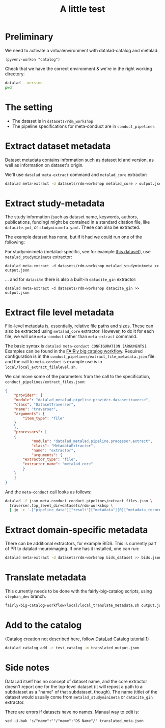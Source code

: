 #+title: A little test

* Preliminary

We need to activate a virtualenvironment with datalad-catalog and metalad:

#+begin_src elisp :results none :session catalog
  (pyvenv-workon "catalog")
#+end_src

Check that we have the correct environment & we're in the right working directory:

#+begin_src sh :results output :session catalog
datalad --version
pwd
#+end_src

#+RESULTS:
: 
: datalad 0.16.6
: /home/mszczepanik/Documents/test-catalog

* The setting

- The dataset is in =datasets/rdm_workshop=
- The pipeline specifications for meta-conduct are in =conduct_pipelines=

* Extract dataset metadata

Dataset metadata contains information such as dataset id and version, as well as information on dataset's origin.

We'll use =datalad meta-extract= command and =metalad_core= extractor:

#+begin_src sh :results output :session catalog
  datalad meta-extract -d datasets/rdm-workshop metalad_core > output.json
#+end_src

#+RESULTS:
: [INFO] Start core metadata extraction from Dataset(/home/mszczepanik/Documents/test-catalog/datasets/rdm-workshop) 
: [INFO] Extracted core metadata from /home/mszczepanik/Documents/test-catalog/datasets/rdm-workshop 
: [INFO] Finished core metadata extraction from Dataset(/home/mszczepanik/Documents/test-catalog/datasets/rdm-workshop)

* Extract study-metadata

The study information (such as dataset name, keywords, authors, publications, funding) might be contained in a standard citation file,
like =datacite.yml=, or =studyminimeta.yaml=. These can also be extracted.

The example dataset has none, but if it had we could run one of the following:

For studyminimeta (metalad-specific, see for example [[https://github.com/jsheunis/Simulating-SNN-cost-with-GeNN-NEST][this dataset]]), use =metalad_studyminimeta= extractor:

#+begin_src
  datalad meta-extract -d datasets/rdm-workshop metalad_studyminimeta >> output.json
#+end_src

... and for =datacite= there is also a built-in =datacite_gin= extractor:

#+begin_src
  datalad meta-extract -d datasets/rdm-workshop datacite_gin >> output.json
#+end_src

* Extract file level metadata

File-level metadata is, essentially, relative file paths and sizes.
These can also be extracted using =metalad_core= extractor.
However, to do it for each file, we will use =meta-conduct= rather than =meta-extract= command.

The basic syntax is =datalad meta-conduct CONFIGURATION [ARGUMENTS]=.
Examples can be found in the [[https://github.com/jsheunis/fairly-big-catalog-workflow][FAIRly big catalog workflow]].
Required configuration is in the =conduct_pipelines/extract_file_metadata.json= file:
and the call to =meta-conduct= is  example use is in =local/local_extract_filelevel.sh=.

We can move some of the parameters from the call to the specification, =conduct_pipelines/extract_files.json=:

#+begin_src json
{
    "provider": {
	"module": "datalad_metalad.pipeline.provider.datasettraverse",
	"class": "DatasetTraverser",
	"name": "traverser",
	"arguments": {
	    "item_type": "file"
	}
    },
    "processors": [
	{
            "module": "datalad_metalad.pipeline.processor.extract",
            "class": "MetadataExtractor",
            "name": "extractor",
            "arguments": {
		"extractor_type": "file",
		"extractor_name": "metalad_core"
	    }
	}
    ]
}
#+end_src

And the =meta-conduct= call looks as follows:

#+begin_src sh :results value verbatim :session catalog
  datalad -f json meta-conduct conduct_pipelines/extract_files.json \
    traverser.top_level_dir=datasets/rdm-workshop \
    | jq -c '.["pipeline_data"]["result"]["metadata"][0]["metadata_record"]' >> output.json
#+end_src

#+RESULTS:
#+begin_example

> [INFO] Start core metadata extraction from Dataset(/home/mszczepanik/Documents/test-catalog/datasets/rdm-workshop) 
[INFO] Extracted core metadata from /home/mszczepanik/Documents/test-catalog/datasets/rdm-workshop/README.md 
[INFO] Finished core metadata extraction from Dataset(/home/mszczepanik/Documents/test-catalog/datasets/rdm-workshop) 
[INFO] Start core metadata extraction from Dataset(/home/mszczepanik/Documents/test-catalog/datasets/rdm-workshop) 
[INFO] Start core metadata extraction from Dataset(/home/mszczepanik/Documents/test-catalog/datasets/rdm-workshop) 
[INFO] Start core metadata extraction from Dataset(/home/mszczepanik/Documents/test-catalog/datasets/rdm-workshop) 
[INFO] Extracted core metadata from /home/mszczepanik/Documents/test-catalog/datasets/rdm-workshop/inputs/images/chinstrap_01.yaml 
[INFO] Finished core metadata extraction from Dataset(/home/mszczepanik/Documents/test-catalog/datasets/rdm-workshop) 
[INFO] Start core metadata extraction from Dataset(/home/mszczepanik/Documents/test-catalog/datasets/rdm-workshop) 
[INFO] Extracted core metadata from /home/mszczepanik/Documents/test-catalog/datasets/rdm-workshop/inputs/images/chinstrap_02.jpg 
[INFO] Finished core metadata extraction from Dataset(/home/mszczepanik/Documents/test-catalog/datasets/rdm-workshop) 
[INFO] Extracted core metadata from /home/mszczepanik/Documents/test-catalog/datasets/rdm-workshop/inputs/images/chinstrap_01.jpg 
[INFO] Finished core metadata extraction from Dataset(/home/mszczepanik/Documents/test-catalog/datasets/rdm-workshop) 
[INFO] Extracted core metadata from /home/mszczepanik/Documents/test-catalog/datasets/rdm-workshop/code/greyscale.py 
[INFO] Finished core metadata extraction from Dataset(/home/mszczepanik/Documents/test-catalog/datasets/rdm-workshop) 
[INFO] Start core metadata extraction from Dataset(/home/mszczepanik/Documents/test-catalog/datasets/rdm-workshop) 
[INFO] Extracted core metadata from /home/mszczepanik/Documents/test-catalog/datasets/rdm-workshop/outputs/images_greyscale/chinstrap_01_grey.jpg 
[INFO] Finished core metadata extraction from Dataset(/home/mszczepanik/Documents/test-catalog/datasets/rdm-workshop) 
[INFO] Start core metadata extraction from Dataset(/home/mszczepanik/Documents/test-catalog/datasets/rdm-workshop) 
[INFO] Start core metadata extraction from Dataset(/home/mszczepanik/Documents/test-catalog/datasets/rdm-workshop) 
[INFO] Extracted core metadata from /home/mszczepanik/Documents/test-catalog/datasets/rdm-workshop/outputs/images_greyscale/chinstrap_02_grey.jpg 
[INFO] Finished core metadata extraction from Dataset(/home/mszczepanik/Documents/test-catalog/datasets/rdm-workshop) 
[INFO] Extracted core metadata from /home/mszczepanik/Documents/test-catalog/datasets/rdm-workshop/inputs/images/chinstrap_02.yaml 
[INFO] Finished core metadata extraction from Dataset(/home/mszczepanik/Documents/test-catalog/datasets/rdm-workshop)
#+end_example

* Extract domain-specific metadata

There can be additional extractors, for example BIDS.
This is currently part of PR to datalad-neuroimaging.
If one has it installed, one can run:

#+begin_src sh :results value verbatim :session catalog
  datalad meta-extract -d datasets/rdm-workshop bids_dataset >> bids.json
#+end_src

#+RESULTS:
: [ERROR] ExtractorNotFoundError(Requested metadata extractor 'bids_dataset' not available) (ExtractorNotFoundError) 
: usage: datalad meta-extract [-h] [-d DATASET] [-c CONTEXT] [--get-context] [--version]
:                             EXTRACTOR_NAME [FILE] [EXTRACTOR_ARGUMENTS ...]

* Translate metadata

This currently needs to be done with the fairly-big-catalog scripts, using =stephan_dev= branch.

#+begin_src sh :results value verbatim :session catalog
  fairly-big-catalog-workflow/local/local_translate_metadata.sh output.json translated_output.json
#+end_src

#+RESULTS:
: Translating line 1:
: Translating line 2:
: Translating line 3:
: Translating line 4:
: Translating line 5:
: Translating line 6:
: Translating line 7:
: Translating line 8:
: Translating line 9:

* Add to the catalog

(Catalog creation not described here, follow [[https://github.com/datalad/tutorials/tree/master/notebooks/catalog_tutorials][DataLad Catalog tutorial 1]])

#+begin_src sh :session catalog
  datalad catalog add -c test_catalog -m translated_output.json
#+end_src

#+RESULTS:
: [1;1mcatalog add[0m([1;32mok[0m): /home/mszczepanik/Documents/test-catalog [Metadata items successfully added to catalog]


* Side notes
DataLad itself has no concept of dataset name, and the core extractor doesn't report one for the top-level dataset
(it will repost a path to a subdataset as a "name" of that subdataset, though).
The name (title) of the dataset would usually come from =metalad_studyminimeta= or =datacite_gin= extractor.

There are errors if datasets have no names.
Manual way to edit is:
#+begin_src
sed -i.bak 's/"name":""/"name":"DS Name"/' translated_meta.json
#+end_src
